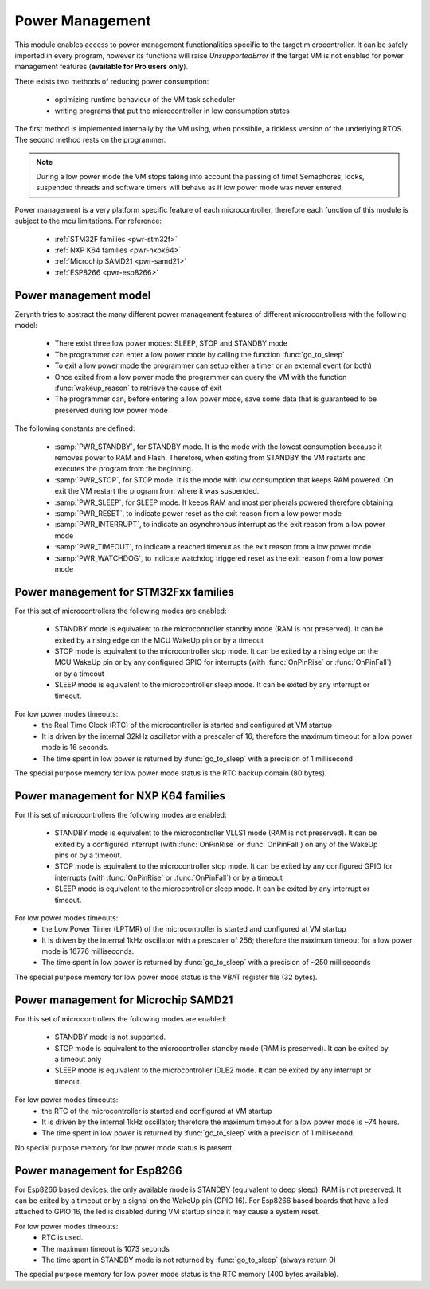 .. module:: pwr

****************
Power Management
****************

This module enables access to power management functionalities specific to the target microcontroller.
It can be safely imported in every program, however its functions will raise `UnsupportedError` if the target VM is not enabled
for power management features (**available for Pro users only**).


There exists two methods of reducing power consumption:

    * optimizing runtime behaviour of the VM task scheduler
    * writing programs that put the microcontroller in low consumption states

The first method is implemented internally by the VM using, when possibile, a tickless version of the underlying RTOS.
The second method rests on the programmer. 

.. note:: During a low power mode the VM stops taking into account the passing of time! Semaphores, locks, suspended threads and software timers will behave as if low power mode was never entered.

Power management is a very platform specific feature of each microcontroller, therefore each function of this module is subject to the mcu limitations.
For reference:

    * :ref:`STM32F families <pwr-stm32f>`
    * :ref:`NXP K64 families <pwr-nxpk64>`
    * :ref:`Microchip SAMD21 <pwr-samd21>`
    * :ref:`ESP8266 <pwr-esp8266>`



Power management model
----------------------

Zerynth tries to abstract the many different power management features of different microcontrollers with the following model:

    * There exist three low power modes: SLEEP, STOP and STANDBY mode
    * The programmer can enter a low power mode by calling the function :func:`go_to_sleep`
    * To exit a low power mode the programmer can setup either a timer or an external event (or both)
    * Once exited from a low power mode the programmer can query the VM with the function :func:`wakeup_reason` to retrieve the cause of exit
    * The programmer can, before entering a low power mode, save some data that is guaranteed to be preserved during low power mode

The following constants are defined:

    * :samp:`PWR_STANDBY`, for STANDBY mode. It is the mode with the lowest consumption because it removes power to RAM and Flash. Therefore, when exiting from STANDBY the VM restarts and executes the program from the beginning.
    * :samp:`PWR_STOP`, for STOP mode. It is the mode with low consumption that keeps RAM powered. On exit the VM restart the program from where it was suspended.
    * :samp:`PWR_SLEEP`, for SLEEP mode. It keeps RAM and most peripherals powered therefore obtaining 
    * :samp:`PWR_RESET`, to indicate power reset as the exit reason from a low power mode
    * :samp:`PWR_INTERRUPT`, to indicate an asynchronous interrupt as the exit reason from a low power mode
    * :samp:`PWR_TIMEOUT`, to indicate a reached timeout as the exit reason from a low power mode
    * :samp:`PWR_WATCHDOG`, to indicate watchdog triggered reset as the exit reason from a low power mode


.. function:: go_to_sleep(timeout, mode)
    
    Enter a low power mode specified by :samp:`mode` (one of :samp:`PWR_STANDBY`, :samp:`PWR_STOP` or :samp:`PWR_SLEEP`).
    :samp:`timeout` (in milliseconds) is used to exit the low power mode after the specified timeout. 
    If zero or negative, no timeout is enabled and the only way to exit low power mode is to configure an asynchronous interrupt.
    The time to enter (and exit) a low power mode is platform dependent and can be significative.
    Return the time in milliseconds spent in low power mode.
    

.. function:: wakeup_reason()

    Return the reason of exit from low power mode. It is useful to change the program behaviour based on low power mode exit reason.


.. function:: get_status_size()

    Return the size in bytes of the space available to safely store data before entering a very low power mode (STANDBY).
    If zero is returned, the target microcontroller doesn't have a special purpose memory for saving the program state between low power modes.

.. function:: set_status_byte(pos, val)

    Save :samp:`val` to the position :samp:`pos` in the special purpose memory. If :samp:`pos` is out of the memory boundaries, an exception is raised.

.. function:: get_status_byte(pos)

    Retrieve the byte at position :samp:`pos` in the special purpose memory. If :samp:`pos` is out of the memory boundaries, an exception is raised.



.. _pwr-stm32f:
Power management for STM32Fxx families
--------------------------------------

For this set of microcontrollers the following modes are enabled:

    * STANDBY mode is equivalent to the microcontroller standby mode (RAM is not preserved).  It can be exited by a rising edge on the MCU WakeUp pin or by a timeout
    * STOP mode is equivalent to the microcontroller stop mode. It can be exited by a rising edge on the MCU WakeUp pin or by any configured GPIO for interrupts (with :func:`OnPinRise` or :func:`OnPinFall`) or by a timeout
    * SLEEP mode is equivalent to the microcontroller sleep mode. It can be exited by any interrupt or timeout.

For low power modes timeouts: 
    * the Real Time Clock (RTC) of the microcontroller is started and configured at VM startup
    * It is driven by the internal 32kHz oscillator with a prescaler of 16; therefore the maximum timeout for a low power mode is 16 seconds.
    * The time spent in low power is returned by :func:`go_to_sleep` with a precision of 1 millisecond

The special purpose memory for low power mode status is the RTC backup domain (80 bytes).


.. _pwr-nxpk64:
Power management for NXP K64 families
-------------------------------------

For this set of microcontrollers the following modes are enabled:

    * STANDBY mode is equivalent to the microcontroller VLLS1 mode (RAM is not preserved).  It can be exited by a configured interrupt (with :func:`OnPinRise` or :func:`OnPinFall`) on any of the WakeUp pins or by a timeout.
    * STOP mode is equivalent to the microcontroller stop mode. It can be exited by any configured GPIO for interrupts (with :func:`OnPinRise` or :func:`OnPinFall`) or by a timeout
    * SLEEP mode is equivalent to the microcontroller sleep mode. It can be exited by any interrupt or timeout.

For low power modes timeouts: 
    * the Low Power Timer (LPTMR) of the microcontroller is started and configured at VM startup
    * It is driven by the internal 1kHz oscillator with a prescaler of 256; therefore the maximum timeout for a low power mode is 16776 milliseconds.
    * The time spent in low power is returned by :func:`go_to_sleep` with a precision of ~250 milliseconds

The special purpose memory for low power mode status is the VBAT register file (32 bytes).


.. _pwr-samd21:
Power management for Microchip SAMD21
-------------------------------------

For this set of microcontrollers the following modes are enabled:

    * STANDBY mode is not supported.
    * STOP mode is equivalent to the microcontroller standby mode (RAM is preserved). It can be exited by a timeout only
    * SLEEP mode is equivalent to the microcontroller IDLE2 mode. It can be exited by any interrupt or timeout.

For low power modes timeouts: 
    * the RTC of the microcontroller is started and configured at VM startup
    * It is driven by the internal 1kHz oscillator; therefore the maximum timeout for a low power mode is ~74 hours.
    * The time spent in low power is returned by :func:`go_to_sleep` with a precision of 1 millisecond.

No special purpose memory for low power mode status is present.

.. _pwr-esp8266:
Power management for Esp8266
----------------------------

For Esp8266 based devices, the only available mode is STANDBY (equivalent to deep sleep). RAM is not preserved. It can be exited by a timeout or
by a signal on the WakeUp pin (GPIO 16). For Esp8266 based boards that have a led attached to GPIO 16, the led is disabled during VM startup since it may cause a system reset.

For low power modes timeouts:
    * RTC is used. 
    * The maximum timeout is 1073 seconds
    * The time spent in STANDBY mode is not returned by :func:`go_to_sleep` (always return 0)

The special purpose memory for low power mode status is the RTC memory (400 bytes available).


    
